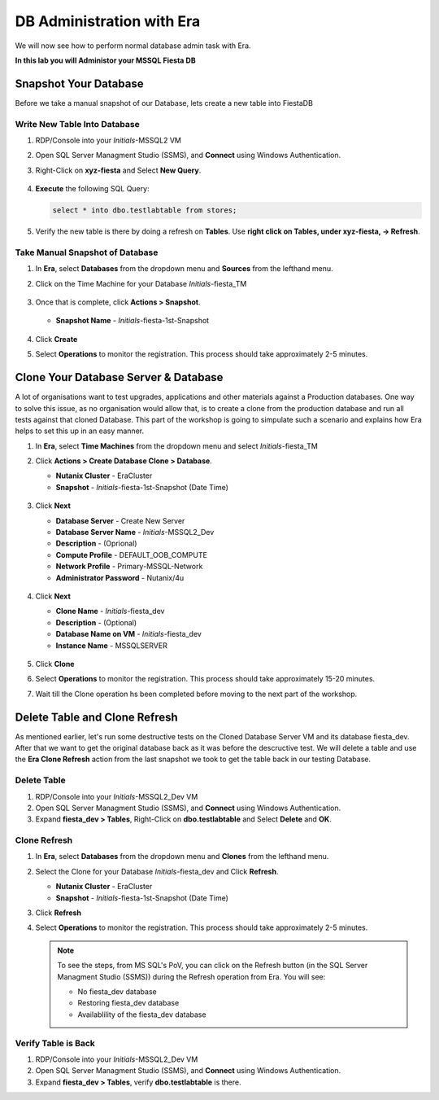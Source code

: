 .. _admin_mssqldb:

--------------------------
DB Administration with Era
--------------------------

We will now see how to perform normal database admin task with Era.

**In this lab you will Administor your MSSQL Fiesta DB**

.. Register Your Database
   ++++++++++++++++++++++

   #. In **Era**, select **Databases** from the dropdown menu and **Sources** from the lefthand menu.

      .. figure:: images/1a.png

   #. Click **+ Register** and fill out the following fields:

      - **Microsoft SQL Server -> Database**
      - **Database is on a Server that is:** - Registered
      - **Registered Database Servers** - Select your registered *Initials*\ -MSSQL2 VM

      .. figure:: images/2.png

      - **Unregistered Databases** - Select SampleDB
      - **Database Name in Era** - *Initials*\ -LABSQLDB

      .. figure:: images/3.png

      - **Recovery Model** - Full
      - **Manage Log Backups with** - Era
      - **Name** - *Initials*\ -MSSQL_TM
      - **SLA** - DEFAULT_OOB_BRASS_SLA (no continuous replay)

      .. figure:: images/4.png

   #. Click **Register**

   #. Select **Operations** from the dropdown menu to monitor the registration. This process should take approximately 5 minutes.

Snapshot Your Database
++++++++++++++++++++++

Before we take a manual snapshot of our Database, lets create a new table into FiestaDB

Write New Table Into Database
.............................

#. RDP/Console into your *Initials*\ -MSSQL2 VM

#. Open SQL Server Managment Studio (SSMS), and **Connect** using Windows Authentication.

#. Right-Click on **xyz-fiesta** and Select **New Query**.

   .. figure:: images/5a.png

#. **Execute** the following SQL Query:

   .. code-block:: sql

      select * into dbo.testlabtable from stores;

   .. figure:: images/6a.png

#. Verify the new table is there by doing a refresh on **Tables**. Use **right click on Tables, under xyz-fiesta, -> Refresh**.

   .. figure:: images/6b.png

Take Manual Snapshot of Database
................................

#. In **Era**, select **Databases** from the dropdown menu and **Sources** from the lefthand menu.

#. Click on the Time Machine for your Database *Initials*\ -fiesta_TM

   .. figure:: images/7a.png

#. Once that is complete, click **Actions > Snapshot**.

   .. Figure:: images/8a.png

   - **Snapshot Name** - *Initials*\ -fiesta-1st-Snapshot

   .. Figure:: images/9a.png

#. Click **Create**

#. Select **Operations** to monitor the registration. This process should take approximately 2-5 minutes.

Clone Your Database Server & Database
+++++++++++++++++++++++++++++++++++++

A lot of organisations want to test upgrades, applications and other materials against a Production databases. One way to solve this issue, as no organisation would allow that, is to create a clone from the production database and run all tests against that cloned Database. This part of the workshop is going to simpulate such a scenario and explains how Era helps to set this up in an easy manner.

#. In **Era**, select **Time Machines** from the dropdown menu and select *Initials*\ -fiesta_TM

#. Click **Actions > Create Database Clone > Database**.

   - **Nutanix Cluster** - EraCluster
   - **Snapshot** - *Initials*\ -fiesta-1st-Snapshot (Date Time)
   
   .. figure:: images/10a.png

#. Click **Next**

   - **Database Server** - Create New Server
   - **Database Server Name** - *Initials*\ -MSSQL2_Dev
   - **Description** - (Oprional)
   - **Compute Profile** - DEFAULT_OOB_COMPUTE
   - **Network Profile** - Primary-MSSQL-Network
   - **Administrator Password** - Nutanix/4u

   .. figure:: images/11a.png

#. Click **Next**

   - **Clone Name** - *Initials*\ -fiesta_dev
   - **Description** - (Optional)
   - **Database Name on VM** - *Initials*-fiesta_dev
   - **Instance Name** - MSSQLSERVER

   .. figure:: images/12a.png

#. Click **Clone**

#. Select **Operations** to monitor the registration. This process should take approximately 15-20 minutes.

#. Wait till the Clone operation hs been completed before moving to the next part of the workshop.

Delete Table and Clone Refresh
++++++++++++++++++++++++++++++

As mentioned earlier, let's run some destructive tests on the Cloned Database Server VM and its database fiesta_dev. After that we want to get the original database back as it was before the descructive test. We will delete a table and use the **Era Clone Refresh** action from the last snapshot we took to get the table back in our testing Database.

Delete Table
............

#. RDP/Console into your *Initials*\ -MSSQL2_Dev VM

#. Open SQL Server Managment Studio (SSMS), and **Connect** using Windows Authentication.

#. Expand **fiesta_dev > Tables**, Right-Click on **dbo.testlabtable** and Select **Delete** and **OK**.

Clone Refresh
.............

#. In **Era**, select **Databases** from the dropdown menu and **Clones** from the lefthand menu.

#. Select the Clone for your Database *Initials*\ -fiesta_dev and Click **Refresh**.

   - **Nutanix Cluster** - EraCluster
   - **Snapshot** - *Initials*\ -fiesta-1st-Snapshot (Date Time)


#. Click **Refresh**

#. Select **Operations** to monitor the registration. This process should take approximately 2-5 minutes.

   .. note::
      To see the steps, from MS SQL's PoV, you can click on the Refresh button (in the SQL Server Managment Studio (SSMS)) during the Refresh operation from Era. You will see:
      
      - No fiesta_dev database
      - Restoring fiesta_dev database
      - Availablility of the fiesta_dev database

Verify Table is Back
....................

#. RDP/Console into your *Initials*\ -MSSQL2_Dev VM

#. Open SQL Server Managment Studio (SSMS), and **Connect** using Windows Authentication.

#. Expand **fiesta_dev > Tables**, verify **dbo.testlabtable** is there.
